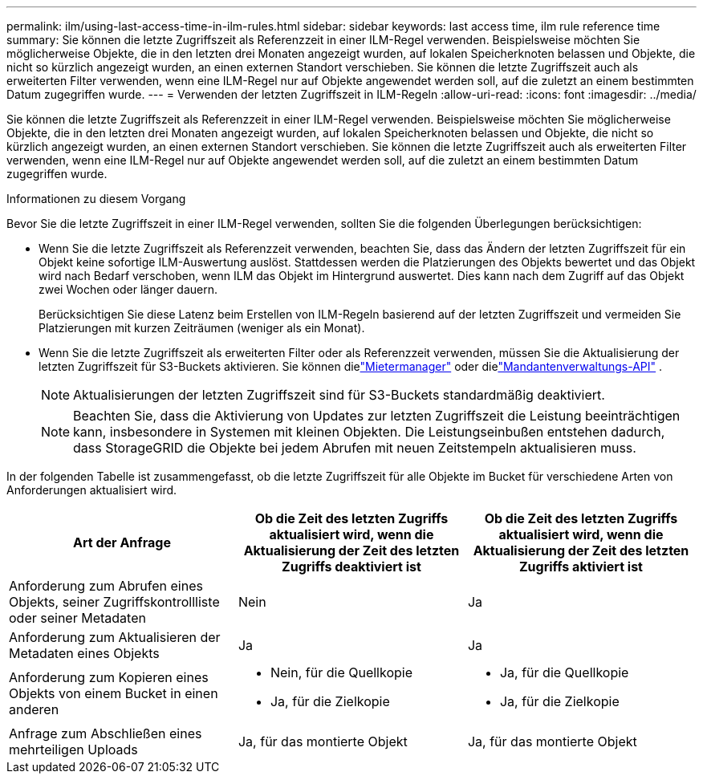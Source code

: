 ---
permalink: ilm/using-last-access-time-in-ilm-rules.html 
sidebar: sidebar 
keywords: last access time, ilm rule reference time 
summary: Sie können die letzte Zugriffszeit als Referenzzeit in einer ILM-Regel verwenden.  Beispielsweise möchten Sie möglicherweise Objekte, die in den letzten drei Monaten angezeigt wurden, auf lokalen Speicherknoten belassen und Objekte, die nicht so kürzlich angezeigt wurden, an einen externen Standort verschieben.  Sie können die letzte Zugriffszeit auch als erweiterten Filter verwenden, wenn eine ILM-Regel nur auf Objekte angewendet werden soll, auf die zuletzt an einem bestimmten Datum zugegriffen wurde. 
---
= Verwenden der letzten Zugriffszeit in ILM-Regeln
:allow-uri-read: 
:icons: font
:imagesdir: ../media/


[role="lead"]
Sie können die letzte Zugriffszeit als Referenzzeit in einer ILM-Regel verwenden.  Beispielsweise möchten Sie möglicherweise Objekte, die in den letzten drei Monaten angezeigt wurden, auf lokalen Speicherknoten belassen und Objekte, die nicht so kürzlich angezeigt wurden, an einen externen Standort verschieben.  Sie können die letzte Zugriffszeit auch als erweiterten Filter verwenden, wenn eine ILM-Regel nur auf Objekte angewendet werden soll, auf die zuletzt an einem bestimmten Datum zugegriffen wurde.

.Informationen zu diesem Vorgang
Bevor Sie die letzte Zugriffszeit in einer ILM-Regel verwenden, sollten Sie die folgenden Überlegungen berücksichtigen:

* Wenn Sie die letzte Zugriffszeit als Referenzzeit verwenden, beachten Sie, dass das Ändern der letzten Zugriffszeit für ein Objekt keine sofortige ILM-Auswertung auslöst.  Stattdessen werden die Platzierungen des Objekts bewertet und das Objekt wird nach Bedarf verschoben, wenn ILM das Objekt im Hintergrund auswertet.  Dies kann nach dem Zugriff auf das Objekt zwei Wochen oder länger dauern.
+
Berücksichtigen Sie diese Latenz beim Erstellen von ILM-Regeln basierend auf der letzten Zugriffszeit und vermeiden Sie Platzierungen mit kurzen Zeiträumen (weniger als ein Monat).

* Wenn Sie die letzte Zugriffszeit als erweiterten Filter oder als Referenzzeit verwenden, müssen Sie die Aktualisierung der letzten Zugriffszeit für S3-Buckets aktivieren.  Sie können dielink:../tenant/enabling-or-disabling-last-access-time-updates.html["Mietermanager"] oder dielink:../s3/put-bucket-last-access-time-request.html["Mandantenverwaltungs-API"] .
+

NOTE: Aktualisierungen der letzten Zugriffszeit sind für S3-Buckets standardmäßig deaktiviert.

+

NOTE: Beachten Sie, dass die Aktivierung von Updates zur letzten Zugriffszeit die Leistung beeinträchtigen kann, insbesondere in Systemen mit kleinen Objekten.  Die Leistungseinbußen entstehen dadurch, dass StorageGRID die Objekte bei jedem Abrufen mit neuen Zeitstempeln aktualisieren muss.



In der folgenden Tabelle ist zusammengefasst, ob die letzte Zugriffszeit für alle Objekte im Bucket für verschiedene Arten von Anforderungen aktualisiert wird.

[cols="1a,1a,1a"]
|===
| Art der Anfrage | Ob die Zeit des letzten Zugriffs aktualisiert wird, wenn die Aktualisierung der Zeit des letzten Zugriffs deaktiviert ist | Ob die Zeit des letzten Zugriffs aktualisiert wird, wenn die Aktualisierung der Zeit des letzten Zugriffs aktiviert ist 


 a| 
Anforderung zum Abrufen eines Objekts, seiner Zugriffskontrollliste oder seiner Metadaten
 a| 
Nein
 a| 
Ja



 a| 
Anforderung zum Aktualisieren der Metadaten eines Objekts
 a| 
Ja
 a| 
Ja



 a| 
Anforderung zum Kopieren eines Objekts von einem Bucket in einen anderen
 a| 
* Nein, für die Quellkopie
* Ja, für die Zielkopie

 a| 
* Ja, für die Quellkopie
* Ja, für die Zielkopie




 a| 
Anfrage zum Abschließen eines mehrteiligen Uploads
 a| 
Ja, für das montierte Objekt
 a| 
Ja, für das montierte Objekt

|===